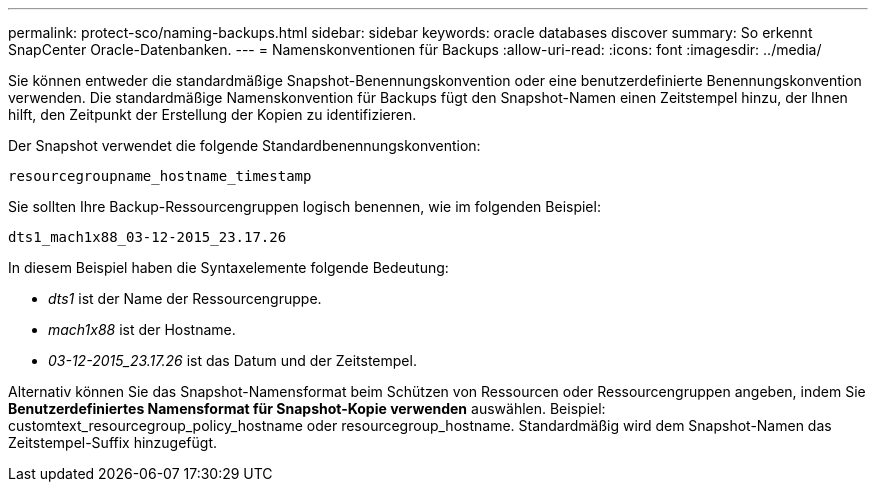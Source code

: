 ---
permalink: protect-sco/naming-backups.html 
sidebar: sidebar 
keywords: oracle databases discover 
summary: So erkennt SnapCenter Oracle-Datenbanken. 
---
= Namenskonventionen für Backups
:allow-uri-read: 
:icons: font
:imagesdir: ../media/


[role="lead"]
Sie können entweder die standardmäßige Snapshot-Benennungskonvention oder eine benutzerdefinierte Benennungskonvention verwenden.  Die standardmäßige Namenskonvention für Backups fügt den Snapshot-Namen einen Zeitstempel hinzu, der Ihnen hilft, den Zeitpunkt der Erstellung der Kopien zu identifizieren.

Der Snapshot verwendet die folgende Standardbenennungskonvention:

`resourcegroupname_hostname_timestamp`

Sie sollten Ihre Backup-Ressourcengruppen logisch benennen, wie im folgenden Beispiel:

[listing]
----
dts1_mach1x88_03-12-2015_23.17.26
----
In diesem Beispiel haben die Syntaxelemente folgende Bedeutung:

* _dts1_ ist der Name der Ressourcengruppe.
* _mach1x88_ ist der Hostname.
* _03-12-2015_23.17.26_ ist das Datum und der Zeitstempel.


Alternativ können Sie das Snapshot-Namensformat beim Schützen von Ressourcen oder Ressourcengruppen angeben, indem Sie *Benutzerdefiniertes Namensformat für Snapshot-Kopie verwenden* auswählen.  Beispiel: customtext_resourcegroup_policy_hostname oder resourcegroup_hostname.  Standardmäßig wird dem Snapshot-Namen das Zeitstempel-Suffix hinzugefügt.
